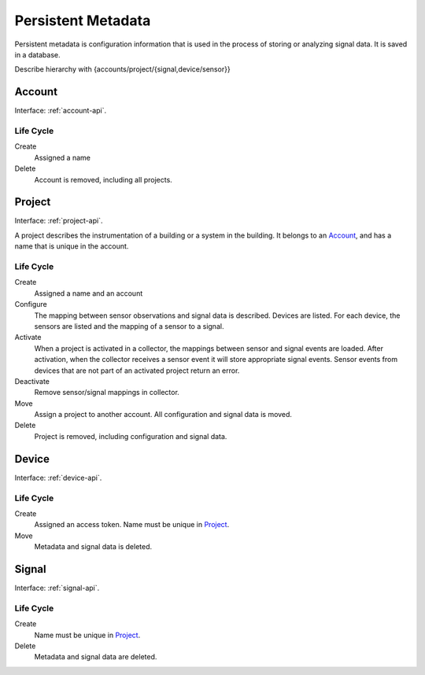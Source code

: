.. SPDX-FileCopyrightText: 2020 Robert Cohn
..
.. SPDX-License-Identifier: MIT

===================
Persistent Metadata
===================

Persistent metadata is configuration information that is used in the
process of storing or analyzing signal data. It is saved in a database.

Describe hierarchy with {accounts/project/{signal,device/sensor}}

Account
=======

Interface: :ref:`account-api`.

Life Cycle
----------

Create
  Assigned a name

Delete
  Account is removed, including all projects.
  

Project
=======

Interface: :ref:`project-api`.

A project describes the instrumentation of a building or a system in
the building. It belongs to an Account_, and has a name that is unique
in the account.

Life Cycle
----------

Create
  Assigned a name and an account

Configure
  The mapping between sensor observations and signal data is
  described. Devices are listed. For each device, the sensors are
  listed and the mapping of a sensor to a signal.

Activate
  When a project is activated in a collector, the mappings between
  sensor and signal events are loaded. After activation, when the
  collector receives a sensor event it will store appropriate signal
  events. Sensor events from devices that are not part of an activated
  project return an error.

Deactivate
  Remove sensor/signal mappings in collector.
  
Move
  Assign a project to another account. All configuration and signal
  data is moved.

Delete
  Project is removed, including configuration and signal data.

Device
======

Interface: :ref:`device-api`.

Life Cycle
----------

Create
  Assigned an access token. Name must be unique in Project_.
  
Move
  Metadata and signal data is deleted.

Signal
======

Interface: :ref:`signal-api`.

Life Cycle
----------

Create
  Name must be unique in Project_.

Delete
  Metadata and signal data are deleted.
